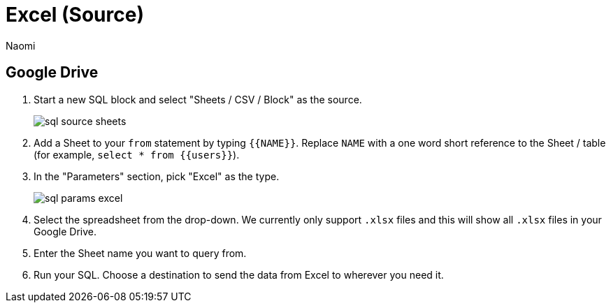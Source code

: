 = Excel (Source)
:last_updated: 6/27/2022
:author: Naomi
:linkattrs:
:experimental:
:page-layout: default-seekwell
:description:

// source

== Google Drive

. Start a new SQL block and select "Sheets / CSV / Block" as the source.
+
image:sql-source-sheets.png[]

. Add a Sheet to your `from` statement by typing `{{NAME}}`. Replace `NAME` with a one word short reference to the Sheet / table (for example, `select * from {{users}}`).

. In the "Parameters" section, pick "Excel" as the type.
+
image:sql-params-excel.png[]

. Select the spreadsheet from the drop-down. We currently only support `.xlsx` files and this will show all `.xlsx` files in your Google Drive.

. Enter the Sheet name you want to query from.

. Run your SQL. Choose a destination to send the data from Excel to wherever you need it.
